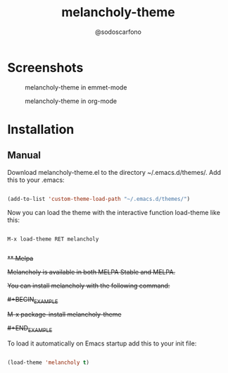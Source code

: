 #+TITLE: melancholy-theme
#+AUTHOR: @sodoscarfono
* Screenshots
#+CAPTION: melancholy-theme in emmet-mode
#+NAME: fig.emmet-mode
[[file:melancholy-screen-emmet-mode.png]]

#+CAPTION: melancholy-theme in org-mode
#+NAME: fig.org-mode
[[file:melancholy-screen-org-mode.png]]

* Installation
** Manual

Download melancholy-theme.el to the directory ~/.emacs.d/themes/.  Add this to your .emacs:
#+BEGIN_SRC emacs-lisp

(add-to-list 'custom-theme-load-path "~/.emacs.d/themes/")

#+END_SRC

Now you can load the theme with the interactive function load-theme like this:

#+BEGIN_EXAMPLE

 M-x load-theme RET melancholy

#+END_EXAMPLE

+** Melpa+

+Melancholy is available in both MELPA Stable and MELPA.+

+You can install melancholy with the following command:+

+#+BEGIN_EXAMPLE+

+M-x package-install melancholy-theme+

+#+END_EXAMPLE+

To load it automatically on Emacs startup add this to your init file:

#+BEGIN_SRC emacs-lisp

 (load-theme 'melancholy t)

#+END_SRC
